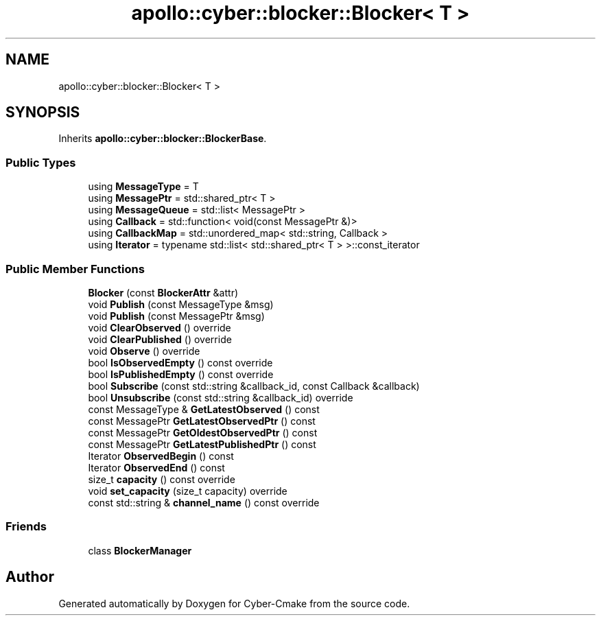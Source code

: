 .TH "apollo::cyber::blocker::Blocker< T >" 3 "Thu Aug 31 2023" "Cyber-Cmake" \" -*- nroff -*-
.ad l
.nh
.SH NAME
apollo::cyber::blocker::Blocker< T >
.SH SYNOPSIS
.br
.PP
.PP
Inherits \fBapollo::cyber::blocker::BlockerBase\fP\&.
.SS "Public Types"

.in +1c
.ti -1c
.RI "using \fBMessageType\fP = T"
.br
.ti -1c
.RI "using \fBMessagePtr\fP = std::shared_ptr< T >"
.br
.ti -1c
.RI "using \fBMessageQueue\fP = std::list< MessagePtr >"
.br
.ti -1c
.RI "using \fBCallback\fP = std::function< void(const MessagePtr &)>"
.br
.ti -1c
.RI "using \fBCallbackMap\fP = std::unordered_map< std::string, Callback >"
.br
.ti -1c
.RI "using \fBIterator\fP = typename std::list< std::shared_ptr< T > >::const_iterator"
.br
.in -1c
.SS "Public Member Functions"

.in +1c
.ti -1c
.RI "\fBBlocker\fP (const \fBBlockerAttr\fP &attr)"
.br
.ti -1c
.RI "void \fBPublish\fP (const MessageType &msg)"
.br
.ti -1c
.RI "void \fBPublish\fP (const MessagePtr &msg)"
.br
.ti -1c
.RI "void \fBClearObserved\fP () override"
.br
.ti -1c
.RI "void \fBClearPublished\fP () override"
.br
.ti -1c
.RI "void \fBObserve\fP () override"
.br
.ti -1c
.RI "bool \fBIsObservedEmpty\fP () const override"
.br
.ti -1c
.RI "bool \fBIsPublishedEmpty\fP () const override"
.br
.ti -1c
.RI "bool \fBSubscribe\fP (const std::string &callback_id, const Callback &callback)"
.br
.ti -1c
.RI "bool \fBUnsubscribe\fP (const std::string &callback_id) override"
.br
.ti -1c
.RI "const MessageType & \fBGetLatestObserved\fP () const"
.br
.ti -1c
.RI "const MessagePtr \fBGetLatestObservedPtr\fP () const"
.br
.ti -1c
.RI "const MessagePtr \fBGetOldestObservedPtr\fP () const"
.br
.ti -1c
.RI "const MessagePtr \fBGetLatestPublishedPtr\fP () const"
.br
.ti -1c
.RI "Iterator \fBObservedBegin\fP () const"
.br
.ti -1c
.RI "Iterator \fBObservedEnd\fP () const"
.br
.ti -1c
.RI "size_t \fBcapacity\fP () const override"
.br
.ti -1c
.RI "void \fBset_capacity\fP (size_t capacity) override"
.br
.ti -1c
.RI "const std::string & \fBchannel_name\fP () const override"
.br
.in -1c
.SS "Friends"

.in +1c
.ti -1c
.RI "class \fBBlockerManager\fP"
.br
.in -1c

.SH "Author"
.PP 
Generated automatically by Doxygen for Cyber-Cmake from the source code\&.
